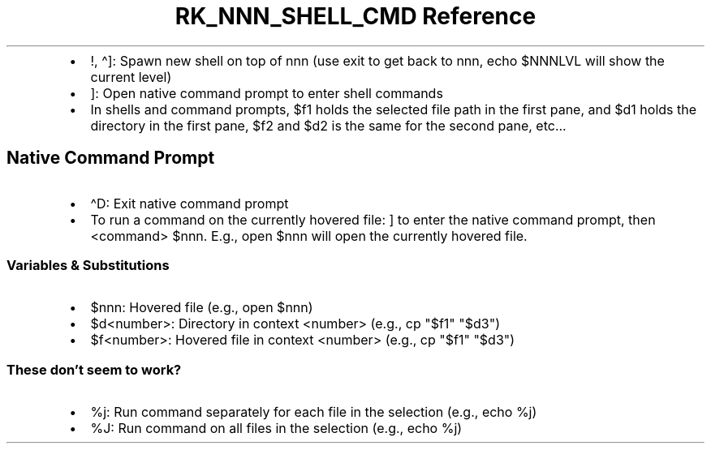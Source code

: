 .\" Automatically generated by Pandoc 3.6.3
.\"
.TH "RK_NNN_SHELL_CMD Reference" "" "" ""
.IP \[bu] 2
\f[CR]!\f[R], \f[CR]\[ha]]\f[R]: Spawn new shell on top of
\f[CR]nnn\f[R] (use \f[CR]exit\f[R] to get back to \f[CR]nnn\f[R],
\f[CR]echo $NNNLVL\f[R] will show the current level)
.IP \[bu] 2
\f[CR]]\f[R]: Open native command prompt to enter shell commands
.IP \[bu] 2
In shells and command prompts, \f[CR]$f1\f[R] holds the selected file
path in the first pane, and \f[CR]$d1\f[R] holds the directory in the
first pane, \f[CR]$f2\f[R] and \f[CR]$d2\f[R] is the same for the second
pane, etc\&...
.SH Native Command Prompt
.IP \[bu] 2
\f[CR]\[ha]D\f[R]: Exit native command prompt
.IP \[bu] 2
To run a command on the currently hovered file: \f[CR]]\f[R] to enter
the native command prompt, then \f[CR]<command> $nnn\f[R].
E.g., \f[CR]open $nnn\f[R] will open the currently hovered file.
.SS Variables & Substitutions
.IP \[bu] 2
\f[CR]$nnn\f[R]: Hovered file (e.g., \f[CR]open $nnn\f[R])
.IP \[bu] 2
\f[CR]$d<number>\f[R]: Directory in context \f[CR]<number>\f[R] (e.g.,
\f[CR]cp \[dq]$f1\[dq] \[dq]$d3\[dq]\f[R])
.IP \[bu] 2
\f[CR]$f<number>\f[R]: Hovered file in context \f[CR]<number>\f[R]
(e.g., \f[CR]cp \[dq]$f1\[dq] \[dq]$d3\[dq]\f[R])
.SS These don\[cq]t seem to work?
.IP \[bu] 2
\f[CR]%j\f[R]: Run command separately for each file in the selection
(e.g., \f[CR]echo %j\f[R])
.IP \[bu] 2
\f[CR]%J\f[R]: Run command on all files in the selection (e.g.,
\f[CR]echo %j\f[R])
